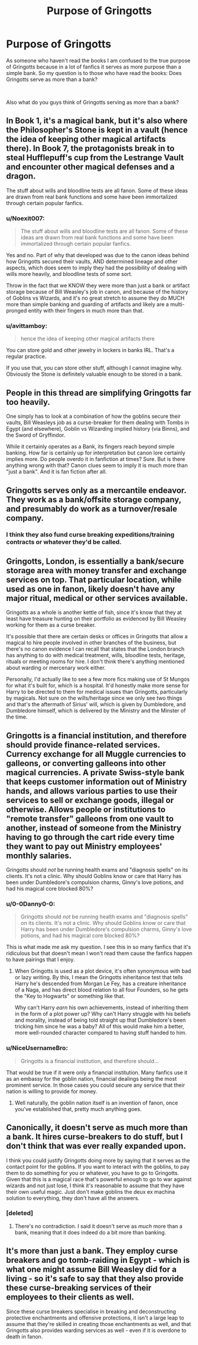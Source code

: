 #+TITLE: Purpose of Gringotts

* Purpose of Gringotts
:PROPERTIES:
:Author: 0-0Danny0-0
:Score: 3
:DateUnix: 1551068017.0
:DateShort: 2019-Feb-25
:FlairText: Discussion
:END:
As someone who haven't read the books I am confused to the true purpose of Gringotts because in a lot of fanfics it serves as more purpose than a simple bank. So my question is to those who have read the books: Does Gringotts serve as more than a bank?

​

Also what do you guys think of Gringotts serving as more than a bank?


** In Book 1, it's a magical bank, but it's also where the Philosopher's Stone is kept in a vault (hence the idea of keeping other magical artifacts there). In Book 7, the protagonists break in to steal Hufflepuff's cup from the Lestrange Vault and encounter other magical defenses and a dragon.

The stuff about wills and bloodline tests are all fanon. Some of these ideas are drawn from real bank functions and some have been immortalized through certain popular fanfics.
:PROPERTIES:
:Author: AnimaLepton
:Score: 13
:DateUnix: 1551068309.0
:DateShort: 2019-Feb-25
:END:

*** u/Noexit007:
#+begin_quote
  The stuff about wills and bloodline tests are all fanon. Some of these ideas are drawn from real bank functions and some have been immortalized through certain popular fanfics.
#+end_quote

Yes and no. Part of why that developed was due to the canon ideas behind how Gringotts secured their vaults, AND determined lineage and other aspects, which does seem to imply they had the possibility of dealing with wills more heavily, and bloodline tests of some sort.

Throw in the fact that we KNOW they were more than just a bank or artifact storage because of Bill Weasley's job in canon, and because of the history of Goblins vs Wizards, and it's no great stretch to assume they do MUCH more than simple banking and guarding of artifacts and likely are a multi-pronged entity with their fingers in much more than that.
:PROPERTIES:
:Author: Noexit007
:Score: 6
:DateUnix: 1551076105.0
:DateShort: 2019-Feb-25
:END:


*** u/avittamboy:
#+begin_quote
  hence the idea of keeping other magical artifacts there
#+end_quote

You can store gold and other jewelry in lockers in banks IRL. That's a regular practice.

If you use that, you can store other stuff, although I cannot imagine why. Obviously the Stone is definitely valuable enough to be stored in a bank.
:PROPERTIES:
:Author: avittamboy
:Score: 3
:DateUnix: 1551105868.0
:DateShort: 2019-Feb-25
:END:


** People in this thread are simplifying Gringotts far too heavily.

One simply has to look at a combination of how the goblins secure their vaults, Bill Weasleys job as a curse-breaker for them dealing with Tombs in Egypt (and elsewhere), Goblin vs Wizarding implied history (via Binns), and the Sword of Gryffindor.

While it certainly operates as a Bank, its fingers reach beyond simple banking. How far is certainly up for interpretation but canon lore certainly implies more. Do people overdo it in fanfiction at times? Sure. But is there anything wrong with that? Canon clues seem to imply it is much more than "just a bank". And it is fan fiction after all.
:PROPERTIES:
:Author: Noexit007
:Score: 7
:DateUnix: 1551076656.0
:DateShort: 2019-Feb-25
:END:


** Gringotts serves only as a mercantile endeavor. They work as a bank/offsite storage company, and presumably do work as a turnover/resale company.
:PROPERTIES:
:Author: A-Game-Of-Fate
:Score: 3
:DateUnix: 1551068325.0
:DateShort: 2019-Feb-25
:END:

*** I think they also fund curse breaking expeditions/training contracts or whatever they'd be called.
:PROPERTIES:
:Author: Garanar
:Score: 3
:DateUnix: 1551069952.0
:DateShort: 2019-Feb-25
:END:


** Gringotts, London, is essentially a bank/secure storage area with money transfer and exchange services on top. That particular location, while used as one in fanon, likely doesn't have any major ritual, medical or other services available.

Gringotts as a whole is another kettle of fish, since it's know that they at least have treasure hunting on their portfolio as evidenced by Bill Weasley working for them as a curse breaker.

It's possible that there are certain desks or offices in Gringotts that allow a magical to hire people involved in other branches of the business, but there's no canon evidence I can recall that states that the London branch has anything to do with medical treatment, wills, bloodline tests, heritage, rituals or meeting rooms for hire. I don't think there's anything mentioned about warding or mercenary work either.

Personally, I'd actually like to see a few more fics making use of St Mungos for what it's built for, which is a hospital. It'd honestly make more sense for Harry to be directed to them for medical issues than Gringotts, particularly by magicals. Not sure on the wills/heritage since we only see two things and that's the aftermath of Sirius' will, which is given by Dumbledore, and Dumbledore himself, which is delivered by the Ministry and the Minster of the time.
:PROPERTIES:
:Author: Ghrathryn
:Score: 2
:DateUnix: 1551131586.0
:DateShort: 2019-Feb-26
:END:


** Gringotts is a financial institution, and therefore should provide finance-related services. Currency exchange for all Muggle currencies to galleons, or converting galleons into other magical currencies. A private Swiss-style bank that keeps customer information out of Ministry hands, and allows various parties to use their services to sell or exchange goods, illegal or otherwise. Allows people or institutions to "remote transfer" galleons from one vault to another, instead of someone from the Ministry having to go through the cart ride every time they want to pay out Ministry employees' monthly salaries.

Gringotts should /not/ be running health exams and "diagnosis spells" on its clients. It's not a clinic. Why should Goblins know or care that Harry has been under Dumbledore's compulsion charms, Ginny's love potions, and had his magical core blocked 80%?
:PROPERTIES:
:Author: 4ecks
:Score: 2
:DateUnix: 1551070553.0
:DateShort: 2019-Feb-25
:END:

*** u/0-0Danny0-0:
#+begin_quote
  Gringotts should /not/ be running health exams and "diagnosis spells" on its clients. It's not a clinic. Why should Goblins know or care that Harry has been under Dumbledore's compulsion charms, Ginny's love potions, and had his magical core blocked 80%?
#+end_quote

This is what made me ask my question. I see this in so many fanfics that it's ridiculous but that doesn't mean I won't read them cause the fanfics happen to have pairings that I enjoy.
:PROPERTIES:
:Author: 0-0Danny0-0
:Score: 2
:DateUnix: 1551073646.0
:DateShort: 2019-Feb-25
:END:

**** When Gringotts is used as a plot device, it's often synonymous with bad or lazy writing. By this, I mean the Gringotts inheritance test that tells Harry he's descended from Morgan Le Fey, has a creature inheritance of a Naga, and has direct blood relation to all four Founders, so he gets the "Key to Hogwarts" or something like that.

Why can't Harry /earn/ his own achievements, instead of inheriting them in the form of a plot power up? Why can't Harry struggle with his beliefs and morality, instead of being told straight up that Dumbledore's been tricking him since he was a baby? All of this would make him a better, more well-rounded character compared to having stuff handed to him.
:PROPERTIES:
:Author: 4ecks
:Score: 1
:DateUnix: 1551074545.0
:DateShort: 2019-Feb-25
:END:


*** u/NiceUsernameBro:
#+begin_quote
  Gringotts is a financial institution, and therefore should...
#+end_quote

That would be true if it were only a financial institution. Many fanfics use it as an embassy for the goblin nation, financial dealings being the most prominent service. In those cases you could secure any service that their nation is willing to provide for money.
:PROPERTIES:
:Author: NiceUsernameBro
:Score: 2
:DateUnix: 1551073812.0
:DateShort: 2019-Feb-25
:END:

**** Well naturally, the goblin nation itself is an invention of fanon, once you've established that, pretty much anything goes.
:PROPERTIES:
:Author: The_Truthkeeper
:Score: 2
:DateUnix: 1551079162.0
:DateShort: 2019-Feb-25
:END:


** Canonically, it doesn't serve as much more than a bank. It hires curse-breakers to do stuff, but I don't think that was ever really expanded upon.

I think you could justify Gringotts doing more by saying that it serves as the contact point for the goblins. If you want to interact with the goblins, to pay them to do something for you or whatever, you have to go to Gringotts. Given that this is a magical race that's powerful enough to go to war against wizards and not just lose, I think it's reasonable to assume that they have their own useful magic. Just don't make goblins the deux ex machina solution to everything, they don't have all the answers.
:PROPERTIES:
:Author: TheVoteMote
:Score: 2
:DateUnix: 1551073538.0
:DateShort: 2019-Feb-25
:END:

*** [deleted]
:PROPERTIES:
:Score: 1
:DateUnix: 1551076230.0
:DateShort: 2019-Feb-25
:END:

**** There's no contradiction. I said it doesn't serve as /much/ more than a bank, meaning that it does indeed do a bit more than banking.
:PROPERTIES:
:Author: TheVoteMote
:Score: 4
:DateUnix: 1551076537.0
:DateShort: 2019-Feb-25
:END:


** It's more than just a bank. They employ curse breakers and go tomb-raiding in Egypt - which is what one might assume Bill Weasley did for a living - so it's safe to say that they also provide these curse-breaking services of their employees to their clients as well.

Since these curse breakers specialise in breaking and deconstructing protective enchantments and offensive protections, it isn't a large leap to assume that they're skilled in creating those enchantments as well, and that Gringotts also provides warding services as well - even if it is overdone to death in fanon.
:PROPERTIES:
:Author: avittamboy
:Score: 1
:DateUnix: 1551107241.0
:DateShort: 2019-Feb-25
:END:
